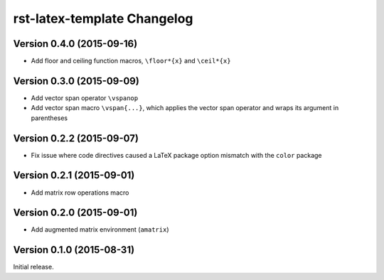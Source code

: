 ############################
rst-latex-template Changelog
############################

Version 0.4.0 (2015-09-16)
==========================

- Add floor and ceiling function macros, ``\floor*{x}`` and ``\ceil*{x}``

Version 0.3.0 (2015-09-09)
==========================

- Add vector span operator ``\vspanop``

- Add vector span macro ``\vspan{...}``, which applies the vector span operator
  and wraps its argument in parentheses

Version 0.2.2 (2015-09-07)
==========================

- Fix issue where code directives caused a LaTeX package option mismatch with
  the ``color`` package

Version 0.2.1 (2015-09-01)
==========================

- Add matrix row operations macro

Version 0.2.0 (2015-09-01)
==========================

- Add augmented matrix environment (``amatrix``)

Version 0.1.0 (2015-08-31)
==========================

Initial release.
